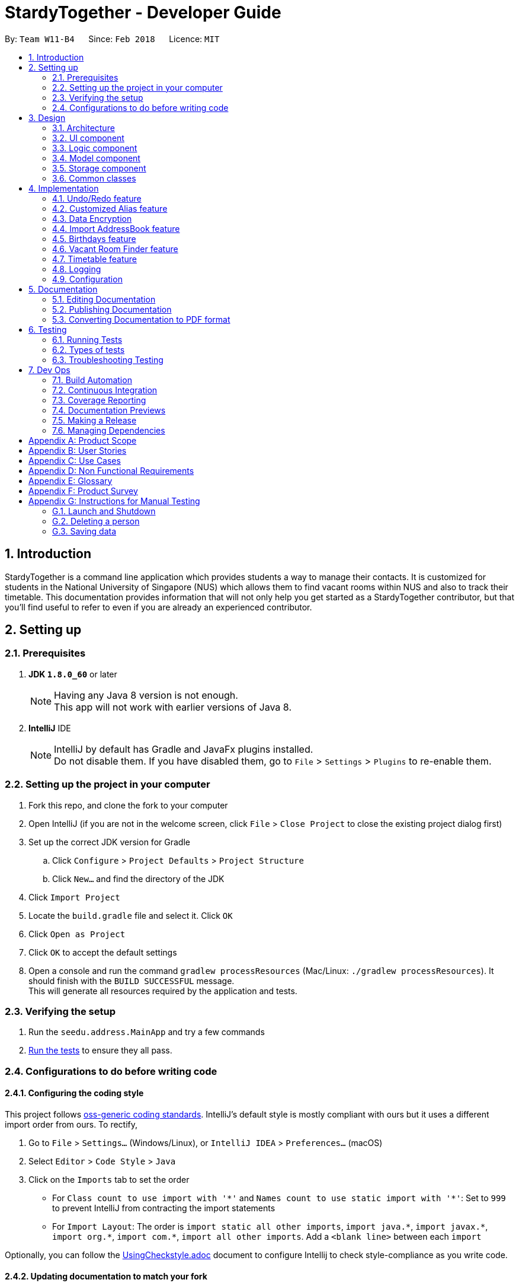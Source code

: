 = StardyTogether - Developer Guide
:toc:
:toc-title:
:toc-placement: preamble
:sectnums:
:imagesDir: images
:stylesDir: stylesheets
:xrefstyle: full
ifdef::env-github[]
:tip-caption: :bulb:
:note-caption: :information_source:
endif::[]
:repoURL: https://github.com/CS2103JAN2018-W11-B4/main/tree/master

By: `Team W11-B4`      Since: `Feb 2018`      Licence: `MIT`

== Introduction
StardyTogether is a command line application which provides students a way to manage their contacts.
It is customized for students in the National University of Singapore (NUS) which allows them to find vacant rooms within NUS and also to track their timetable.
This documentation provides information that will not only help you get started as a StardyTogether contributor, but that you'll find useful to refer to even if you are already an experienced contributor.

== Setting up

=== Prerequisites

. *JDK `1.8.0_60`* or later
+
[NOTE]
Having any Java 8 version is not enough. +
This app will not work with earlier versions of Java 8.
+

. *IntelliJ* IDE
+
[NOTE]
IntelliJ by default has Gradle and JavaFx plugins installed. +
Do not disable them. If you have disabled them, go to `File` > `Settings` > `Plugins` to re-enable them.


=== Setting up the project in your computer

. Fork this repo, and clone the fork to your computer
. Open IntelliJ (if you are not in the welcome screen, click `File` > `Close Project` to close the existing project dialog first)
. Set up the correct JDK version for Gradle
.. Click `Configure` > `Project Defaults` > `Project Structure`
.. Click `New...` and find the directory of the JDK
. Click `Import Project`
. Locate the `build.gradle` file and select it. Click `OK`
. Click `Open as Project`
. Click `OK` to accept the default settings
. Open a console and run the command `gradlew processResources` (Mac/Linux: `./gradlew processResources`). It should finish with the `BUILD SUCCESSFUL` message. +
This will generate all resources required by the application and tests.

=== Verifying the setup

. Run the `seedu.address.MainApp` and try a few commands
. <<Testing,Run the tests>> to ensure they all pass.

=== Configurations to do before writing code

==== Configuring the coding style

This project follows https://github.com/oss-generic/process/blob/master/docs/CodingStandards.adoc[oss-generic coding standards]. IntelliJ's default style is mostly compliant with ours but it uses a different import order from ours. To rectify,

. Go to `File` > `Settings...` (Windows/Linux), or `IntelliJ IDEA` > `Preferences...` (macOS)
. Select `Editor` > `Code Style` > `Java`
. Click on the `Imports` tab to set the order

* For `Class count to use import with '\*'` and `Names count to use static import with '*'`: Set to `999` to prevent IntelliJ from contracting the import statements
* For `Import Layout`: The order is `import static all other imports`, `import java.\*`, `import javax.*`, `import org.\*`, `import com.*`, `import all other imports`. Add a `<blank line>` between each `import`

Optionally, you can follow the <<UsingCheckstyle#, UsingCheckstyle.adoc>> document to configure Intellij to check style-compliance as you write code.

==== Updating documentation to match your fork

After forking the repo, links in the documentation will still point to the `CS2103JAN2018-W11-B4/main` repo. If you plan to develop this as a separate product (i.e. instead of contributing to the `CS2103JAN2018-W11-B4/main`) , you should replace the URL in the variable `repoURL` in `DeveloperGuide.adoc` and `UserGuide.adoc` with the URL of your fork.

==== Setting up CI

Set up Travis to perform Continuous Integration (CI) for your fork. See <<UsingTravis#, UsingTravis.adoc>> to learn how to set it up.

After setting up Travis, you can optionally set up coverage reporting for your team fork (see <<UsingCoveralls#, UsingCoveralls.adoc>>).

[NOTE]
Coverage reporting could be useful for a team repository that hosts the final version but it is not that useful for your personal fork.

Optionally, you can set up AppVeyor as a second CI (see <<UsingAppVeyor#, UsingAppVeyor.adoc>>).

[NOTE]
Having both Travis and AppVeyor ensures your App works on both Unix-based platforms and Windows-based platforms (Travis is Unix-based and AppVeyor is Windows-based)

==== Getting started with coding

When you are ready to start coding,

1. Get some sense of the overall design by reading <<Design-Architecture>>.
2. Take a look at <<GetStartedProgramming>>.

== Design

[[Design-Architecture]]
=== Architecture

.Architecture Diagram
image::Architecture.png[width="600"]

The *_Architecture Diagram_* given above explains the high-level design of the App. Given below is a quick overview of each component.

[TIP]
The `.pptx` files used to create diagrams in this document can be found in the link:{repoURL}/docs/diagrams/[diagrams] folder. To update a diagram, modify the diagram in the pptx file, select the objects of the diagram, and choose `Save as picture`.

`Main` has only one class called link:{repoURL}/src/main/java/seedu/address/MainApp.java[`MainApp`]. It is responsible for,

* At app launch: Initializes the components in the correct sequence, and connects them up with each other.
* At shut down: Shuts down the components and invokes cleanup method where necessary.

<<Design-Commons,*`Commons`*>> represents a collection of classes used by multiple other components. Two of those classes play important roles at the architecture level.

* `EventsCenter` : This class (written using https://github.com/google/guava/wiki/EventBusExplained[Google's Event Bus library]) is used by components to communicate with other components using events (i.e. a form of _Event Driven_ design)
* `LogsCenter` : Used by many classes to write log messages to the App's log file.

The rest of the App consists of four components.

* <<Design-Ui,*`UI`*>>: The UI of the App.
* <<Design-Logic,*`Logic`*>>: The command executor.
* <<Design-Model,*`Model`*>>: Holds the data of the App in-memory.
* <<Design-Storage,*`Storage`*>>: Reads data from, and writes data to, the hard disk.

Each of the four components

* Defines its _API_ in an `interface` with the same name as the Component.
* Exposes its functionality using a `{Component Name}Manager` class.

For example, the `Logic` component (see the class diagram given below) defines it's API in the `Logic.java` interface and exposes its functionality using the `LogicManager.java` class.

.Class Diagram of the Logic Component
image::LogicClassDiagram.png[width="800"]

[discrete]
==== Events-Driven nature of the design

The _Sequence Diagram_ below shows how the components interact for the scenario where the user issues the command `delete 1`.

.Component interactions for `delete 1` command (part 1)
image::SDforDeletePerson.png[width="800"]

[NOTE]
Note how the `Model` simply raises a `AddressBookChangedEvent` when the Address Book data are changed, instead of asking the `Storage` to save the updates to the hard disk.

The diagram below shows how the `EventsCenter` reacts to that event, which eventually results in the updates being saved to the hard disk and the status bar of the UI being updated to reflect the 'Last Updated' time.

.Component interactions for `delete 1` command (part 2)
image::SDforDeletePersonEventHandling.png[width="800"]

[NOTE]
Note how the event is propagated through the `EventsCenter` to the `Storage` and `UI` without `Model` having to be coupled to either of them. This is an example of how this Event Driven approach helps us reduce direct coupling between components.

The sections below give more details of each component.

[[Design-Ui]]
=== UI component

.Structure of the UI Component
image::UiClassDiagram.png[width="800"]

*API* : link:{repoURL}/src/main/java/seedu/address/ui/Ui.java[`Ui.java`]

The UI consists of a `MainWindow` that is made up of parts e.g.`CommandBox`, `ResultDisplay`, `PersonListPanel`, `StatusBarFooter`, `BrowserPanel` etc. All these, including the `MainWindow`, inherit from the abstract `UiPart` class.

The `UI` component uses JavaFx UI framework. The layout of these UI parts are defined in matching `.fxml` files that are in the `src/main/resources/view` folder. For example, the layout of the link:{repoURL}/src/main/java/seedu/address/ui/MainWindow.java[`MainWindow`] is specified in link:{repoURL}/src/main/resources/view/MainWindow.fxml[`MainWindow.fxml`]

The `UI` component,

* Executes user commands using the `Logic` component.
* Binds itself to some data in the `Model` so that the UI can auto-update when data in the `Model` change.
* Responds to events raised from various parts of the App and updates the UI accordingly.

[[Design-Logic]]
=== Logic component

[[fig-LogicClassDiagram]]
.Structure of the Logic Component
image::LogicClassDiagram.png[width="800"]

.Structure of Commands in the Logic Component. This diagram shows finer details concerning `XYZCommand` and `Command` in <<fig-LogicClassDiagram>>
image::LogicCommandClassDiagram.png[width="800"]

*API* :
link:{repoURL}/src/main/java/seedu/address/logic/Logic.java[`Logic.java`]

.  `Logic` uses the `AddressBookParser` class to parse the user command.
.  This results in a `Command` object which is executed by the `LogicManager`.
.  The command execution can affect the `Model` (e.g. adding a person) and/or raise events.
.  The result of the command execution is encapsulated as a `CommandResult` object which is passed back to the `Ui`.

Given below is the Sequence Diagram for interactions within the `Logic` component for the `execute("delete 1")` API call.

.Interactions Inside the Logic Component for the `delete 1` Command
image::DeletePersonSdForLogic.png[width="800"]

[[Design-Model]]
=== Model component

.Structure of the Model Component
image::ModelClassDiagram.png[width="800"]

*API* : link:{repoURL}/src/main/java/seedu/address/model/Model.java[`Model.java`]

The `Model`,

* stores a `UserPref` object that represents the user's preferences.
* stores the Address Book data.
* exposes an unmodifiable `ObservableList<Person>` that can be 'observed' e.g. the UI can be bound to this list so that the UI automatically updates when the data in the list change.
* does not depend on any of the other three components.

[[Design-Storage]]
=== Storage component

.Structure of the Storage Component
image::StorageClassDiagram.png[width="800"]

*API* : link:{repoURL}/src/main/java/seedu/address/storage/Storage.java[`Storage.java`]

The `Storage` component,

* can save `UserPref` objects in json format and read it back.
* can save the Address Book data in xml format and read it back.

[[Design-Commons]]
=== Common classes

Classes used by multiple components are in the `seedu.addressbook.commons` package.

== Implementation

This section describes some noteworthy details on how certain features are implemented.

// tag::undoredo[]
=== Undo/Redo feature
==== Current Implementation

The undo/redo mechanism is facilitated by an `UndoRedoStack`, which resides inside `LogicManager`. It supports undoing and redoing of commands that modifies the state of the address book (e.g. `add`, `edit`). Such commands will inherit from `UndoableCommand`.

`UndoRedoStack` only deals with `UndoableCommands`. Commands that cannot be undone will inherit from `Command` instead. The following diagram shows the inheritance diagram for commands:

image::LogicCommandClassDiagram.png[width="800"]

As you can see from the diagram, `UndoableCommand` adds an extra layer between the abstract `Command` class and concrete commands that can be undone, such as the `DeleteCommand`. Note that extra tasks need to be done when executing a command in an _undoable_ way, such as saving the state of the address book before execution. `UndoableCommand` contains the high-level algorithm for those extra tasks while the child classes implements the details of how to execute the specific command. Note that this technique of putting the high-level algorithm in the parent class and lower-level steps of the algorithm in child classes is also known as the https://www.tutorialspoint.com/design_pattern/template_pattern.htm[template pattern].

Commands that are not undoable are implemented this way:
[source,java]
----
public class ListCommand extends Command {
    @Override
    public CommandResult execute() {
        // ... list logic ...
    }
}
----

With the extra layer, the commands that are undoable are implemented this way:
[source,java]
----
public abstract class UndoableCommand extends Command {
    @Override
    public CommandResult execute() {
        // ... undo logic ...

        executeUndoableCommand();
    }
}

public class DeleteCommand extends UndoableCommand {
    @Override
    public CommandResult executeUndoableCommand() {
        // ... delete logic ...
    }
}
----

Suppose that the user has just launched the application. The `UndoRedoStack` will be empty at the beginning.

The user executes a new `UndoableCommand`, `delete 5`, to delete the 5th person in the address book. The current state of the address book is saved before the `delete 5` command executes. The `delete 5` command will then be pushed onto the `undoStack` (the current state is saved together with the command).

image::UndoRedoStartingStackDiagram.png[width="800"]

As the user continues to use the program, more commands are added into the `undoStack`. For example, the user may execute `add n/David ...` to add a new person.

image::UndoRedoNewCommand1StackDiagram.png[width="800"]

[NOTE]
If a command fails its execution, it will not be pushed to the `UndoRedoStack` at all.

The user now decides that adding the person was a mistake, and decides to undo that action using `undo`.

We will pop the most recent command out of the `undoStack` and push it back to the `redoStack`. We will restore the address book to the state before the `add` command executed.

image::UndoRedoExecuteUndoStackDiagram.png[width="800"]

[NOTE]
If the `undoStack` is empty, then there are no other commands left to be undone, and an `Exception` will be thrown when popping the `undoStack`.

The following sequence diagram shows how the undo operation works:

image::UndoRedoSequenceDiagram.png[width="800"]

The redo does the exact opposite (pops from `redoStack`, push to `undoStack`, and restores the address book to the state after the command is executed).

[NOTE]
If the `redoStack` is empty, then there are no other commands left to be redone, and an `Exception` will be thrown when popping the `redoStack`.

The user now decides to execute a new command, `clear`. As before, `clear` will be pushed into the `undoStack`. This time the `redoStack` is no longer empty. It will be purged as it no longer make sense to redo the `add n/David` command (this is the behavior that most modern desktop applications follow).

image::UndoRedoNewCommand2StackDiagram.png[width="800"]

Commands that are not undoable are not added into the `undoStack`. For example, `list`, which inherits from `Command` rather than `UndoableCommand`, will not be added after execution:

image::UndoRedoNewCommand3StackDiagram.png[width="800"]

The following activity diagram summarize what happens inside the `UndoRedoStack` when a user executes a new command:

image::UndoRedoActivityDiagram.png[width="650"]

==== Design Considerations

===== Aspect: Implementation of `UndoableCommand`

* **Alternative 1 (current choice):** Add a new abstract method `executeUndoableCommand()`
** Pros: We will not lose any undone/redone functionality as it is now part of the default behaviour. Classes that deal with `Command` do not have to know that `executeUndoableCommand()` exist.
** Cons: Hard for new developers to understand the template pattern.
* **Alternative 2:** Just override `execute()`
** Pros: Does not involve the template pattern, easier for new developers to understand.
** Cons: Classes that inherit from `UndoableCommand` must remember to call `super.execute()`, or lose the ability to undo/redo.

===== Aspect: How undo & redo executes

* **Alternative 1 (current choice):** Saves the entire address book.
** Pros: Easy to implement.
** Cons: May have performance issues in terms of memory usage.
* **Alternative 2:** Individual command knows how to undo/redo by itself.
** Pros: Will use less memory (e.g. for `delete`, just save the person being deleted).
** Cons: We must ensure that the implementation of each individual command are correct.


===== Aspect: Type of commands that can be undone/redone

* **Alternative 1 (current choice):** Only include commands that modifies the address book (`add`, `clear`, `edit`).
** Pros: We only revert changes that are hard to change back (the view can easily be re-modified as no data are * lost).
** Cons: User might think that undo also applies when the list is modified (undoing filtering for example), * only to realize that it does not do that, after executing `undo`.
* **Alternative 2:** Include all commands.
** Pros: Might be more intuitive for the user.
** Cons: User have no way of skipping such commands if he or she just want to reset the state of the address * book and not the view.
**Additional Info:** See our discussion  https://github.com/se-edu/addressbook-level4/issues/390#issuecomment-298936672[here].


===== Aspect: Data structure to support the undo/redo commands

* **Alternative 1 (current choice):** Use separate stack for undo and redo
** Pros: Easy to understand for new Computer Science student undergraduates to understand, who are likely to be * the new incoming developers of our project.
** Cons: Logic is duplicated twice. For example, when a new command is executed, we must remember to update * both `HistoryManager` and `UndoRedoStack`.
* **Alternative 2:** Use `HistoryManager` for undo/redo
** Pros: We do not need to maintain a separate stack, and just reuse what is already in the codebase.
** Cons: Requires dealing with commands that have already been undone: We must remember to skip these commands. Violates Single Responsibility Principle and Separation of Concerns as `HistoryManager` now needs to do two * different things.
// end::undoredo[]

// tag::customizedalias[]
=== Customized Alias feature
==== Current Implementation

image::LogicComponentAliasSequenceDiagram.png[width="800"]

image::StorageClassDiagram.png[width="800"]

==== Design Considerations

===== Aspect: How alias list is maintained
image::ModelClassDiagram.png[width="800"]

* **Alternative 1 (current choice):** Create an `UniqueAliasList` in the `alias` model
** Pros: Reduce coupling between `Alias` and other commands. This design follows the Open Closed Principle where a command is open to extension and closed to modification.
** Cons: More difficult to implement as need to design an instance of a `UniqueAliasList`.
* **Alternative 2:** Create a HashMap of `Alias` in each command class
** Pros: Faster to implement as each command class only needs to include a HashMap that stores all the aliases tagged to the command.
** Cons: High coupling between `Alias` and other commands and the HashMaps of every command needs to be iterated through to find to find the aliased command.

===== Aspect: How alias is stored

* **Alternative 1 (current choice):** Store as `XmlAdaptedAlias` and save to `addressbook.xml`
** Pros: Reduces files where data need to be stored, as all the user saved data is in one file.
** Cons: Need to design a section in `addressbook.xml` for saving alias data with the other data like person data.
* **Alternative 2:** Store in `UserPrefsStorage`
** Pros: Easier to implement.
** Cons: Affects Import command, to import `UserPrefsStorage` as well, than just importing `addressbook.xml`
// end::customizedalias[]

// tag::dataencryption[]
===  Data Encryption
==== Current Implementation

We are using `javax.crypto.cipher` and `java.security.key` package for the encryption of the data. The `SecurityUtil` class is used to provide the `SHA-1` hashing and `AES` encryption/decryption required.

Using a given password, it is first hashed using `SHA-1` to be used as the `AES` key.
The first 128 bits of the digest created by the `SHA-1` hash is extracted.
This is required as `AES` requires its key to be 128 bits long.

* The encryption can be done simply by using `SecurityUtil.encrypt()` which will encrypt the addressbook.xml.
* The decryption can be done simply by using `SecurityUtil.decrypt()` which will decrypt the addressbook.xml.
* Currently, decryption/encryption is done in `XmlAddressBookStorage` class before/after `readAddressBook` and `saveAddressBook`.

A default password is used if the user do not set a password.
Users can change their password using the command `password`. +
The sequence diagram shows how the `ModelManager` updates the password:

image::PasswordSdForModel.png[width="800"]

The 128 bit password used to encrypt `addressbook.xml` is saved in the address book to ensure that the password is not lost after every reset of the application.
This is secure as even if a malicious user were to somehow get a copy of the 128 bit password, they would still need to use a computationally unfeasible pre-image attack.


==== Design Considerations

===== Aspect: How to generate the AES key
* **Alternative 1 (current choice):** Generating the key from a password
** Pros: Users are able to key in their own passwords
** Cons: Default password needs to be provided which may make it as insecure as before if users do not change it.
* **Alternative 2:** Generating the key within the code into a file for user to share.
** Pros: It would be guaranteed to be more secure than using our own generated key.
    This is because keys generated by `java.crypto.KeyGenerator` have their algorithms reviewed by many experts in the area.
** Cons: This would require a file to be carried by the user to decrypt their address book which makes it very inconvenient for the user.

===== Aspect: Where to encrypt and decrypt file
* **Alternative 1 (current choice):** Encryption and Decryption done in `XmlAddressBookStorage` class
** Pros: Easy and clear to understand implementation where file is encrypted and decrypted before and after `readAddressBook` and `saveAddressBook`.
** Cons: `addressbook.xml` is in plain text longer than is required.

* **Alternative 2:**  Encryption and Decryption done where needed in `XmlUtil` and `XmlFileStorage`
** Pros: `addressbook.xml` is exposed minimally.
** Cons: Increase coupling of more classes and makes the implementation harder to understand.

===== Aspect: Where to save the password
* **Alternative 1 (current choice):** Save in `addressbook.xml`
** Pros: The password is not lost after every reload of the application.
** Cons: Plaintext of `addressbook.xml` contains the 128 bit `AES` key used.
However, this is still secure as even if a malicious user were to somehow get a copy of the 128 bit password, they would still need to use a computationally unfeasible pre-image attack.

* **Alternative 2:** Password not saved
** Pros: No chance of password being compromised.
** Cons: Password reset after each reload of application.
// end::dataencryption[]

=== Import AddressBook feature
==== Current Implementation

The import AddressBook mechanism is facilitated by `XmlSerializableAddressBook`, which resides inside `Storage`. It allows the imported XML file to be converted into AddressBook format.

The imported AddressBook must be a XML file that follows `XmlAdaptedPerson`, `XmlAdaptedTag`, and `XmlAdaptedAlias` format.

`Person`,`Tag`, and `Alias` from imported AddressBook that are not a duplicate of existing `Person`, `Tag`, and `Alias` in the user's AddressBook will be added.

The following sequence diagram shows how the import operation works:

image::ImportCommandSequenceDiagram.png[width="800"]

==== Design Considerations

===== Aspect: Imported AddressBook file format

* **Alternative 1 (current choice):** Uses the same XML file format as `XmlSerializableAddressBook`
** Pros: Same file format as saved AddressBook, users can transfer AddressBook easily without the need to indicate file format.
** Cons: Imported AddressBook must be in XML file format that follows `XmlAdaptedPerson`, `XmlAdaptedTag`, and `XmlAdaptedAlias` format.
* **Alternative 2:** Uses CSV file format
** Pros: CSV file format is widely used and is able to transfer between different applications (eg. Microsoft Excel).
** Cons: Different file format as saved AddressBook, implementation of converting file type from XML to CSV is needed.

===== Aspect: How import command executes

* **Alternative 1 (current choice):** Adds all `Person`,`Tag`, and `Alias` from imported AddressBook that are not a duplicate of existing `Person`, `Tag`, and `Alias` to the user's AddressBook.
** Pros: User does not need to indicate which `Person`, `Tag` or `Alias` to be imported.
** Cons: User is not able to select which `Person`, `Tag` or `Alias` to be imported.
* **Alternative 2:** Adds selected `Person`,`Tag`, and `Alias` from imported AddressBook that are not a duplicate of existing `Person`, `Tag`, and `Alias` to the user's AddressBook.
** Pros: User is able to select which `Person`, `Tag` or `Alias` to be imported.
** Cons: User needs to indicate which `Person`, `Tag` or `Alias` to be imported.

=== Birthdays feature
==== Current Implementation
Birthdays Command uses the existing Events system and sends an event.

image::LogicComponentBirthdaysSequenceDiagram.png[width="800"]

The UI component will then receive the event and handle the data.

image::UiComponentBirthdayListSequenceDiagram.png[width="800"]

==== Design Considerations

===== Aspect: How the BirthdayList UI component obtains and parses its data

* **Alternative 1**: Let UI component handle the parsing of UniquePersonList obtained from Event
** Pros: Isolated and independent within BirthdayList UI component. Less overhead.
** Cons: Not intuitive to new developers as parsing of data is not expected in UI.
* **Alternative 2 (current choice)**: Let Birthdays do the parsing of UniquePersonList obtained from Model
** Pros: More modularity.
** Cons: Not apparent in usage by User. Functionality remains the same but Birthdays command becomes more cluttered.

===== Aspect: How User can open Birthday List

* **Alternative 1**: Manual command "birthdays" or "birthdays today"
** Pros: User can control when to view the birthdays.
** Cons: Not very user-friendly. Additional parameter cannot be shortened.
* ** Alternative 2 (current choice)**: Notification at the start of app if a birthday is occurring today
** Pros: User can be reminded immediately and need not type the command.
** Cons: Currently, StardyTogether does not have settings to switch on/off the feature. User may find it irritating.

===== Aspect: How User inputs the Birthday parameter in Person class
* ** Alternative 1 (Current choice)**: Fixed format as DDMMYYYY
** Pros: Less room for errors.
** Cons: User may not like the DDMMYYYY format.
* **Alternative 2:** Use Natural Language Processing
** Pros: Users can enter their birthday in their preferred format.
** Cons: External API will be used. May introduce unforeseen bugs.

=== Vacant Room Finder feature
==== Current Implementation
We are using Venue Information JSON file from https://nusmods.com/api/2017-2018/2/venueInformation.json[NUSMods] to get the weekly timetable of the venues. To increase the performance of getting the timetable of the venue, we decided to download Venue Information JSON file and have an offline copy stored in our StardyTogether application.

We have added the list of NUS buildings and the list of rooms in each building into the offline copy.

We use `ReadOnlyJsonVenueInformation`, which resides inside `Storage` to read and store the room timetable data inside `nusVenues` in `Room` class, and also store NUS Buildings and their respective rooms inside `nusBuildingsAndRooms` in `Building` class.

To avoid reading the data whenever the `vacant` command is executed, we only read the data once when the `MainApp` starts.

The following sequence diagram shows how the vacant command is parsed:


`ModelManager` will checks if the building is in the list of NUS Buildings, and will throw `BuildingNotFoundException` if the building is not in the list of NUS Buildings.

We have created `Building`, `Room`, `Week`, and `WeekDay` in `Model` to read and store all weekday schedule of all NUS Rooms.

The following architecture diagram shows the model and storage component:

image::ModelClassDiagram.png[width="800"]

image::StorageClassDiagram.png[width="800"]

The following sequence diagram shows how the logic component of Vacant Room Finder works:


As shown in diagram above, all Rooms weekday schedule will be return in an `ArrayList<ArrayList<String>>` data structure. This result will be shown to the UI on the `InfoPanel`

===== Aspect: Shows list of vacant rooms
* **Alternative 1 (current choice):** Displays a list of rooms and the weekday schedule from 0800 to 2100
** Pros: User is able to see which rooms are vacant throughout the day
** Cons: User has to manually find which rooms are vacant at the current time
* **Alternative 2:** Displays a list of vacant rooms at the current time
** Pros: User is able to see which rooms are vacant at current time immediately
** Cons: User is not able to see the room schedule for the whole day

// tag::timetable[]
=== Timetable feature
==== Current Implementation
When adding a Person using the Add Command, users can enter their NUSMods shortened link into the "tt/" field.
The link goes into the TimetableParserUtil class to parse and retrieve the info of the user's modules.
The information is then sorted and added as a list of lessons taken by the user to the Timetable

The main contents of the timetable is stored as TimetableData and is accessed through Timetable.
TimetableData consists of 2 TimetableWeek, which each consist of 5 TimetableDay, which each consist of 24
TimetableSlot (following the 24h clock)

image::TimetableComponentClassDiagram.png[width="800"]

In the event the url provided is invalid or empty, a empty Timetable will be created.
Do take note that there are dummy urls for the purpose of testing. While normal users should not be able to know of their existence,
entering a dummy link will result in a preset timetable being built.

When the user uses the `TimeTableCommand`, it will raise the `TimeTableEvent` which will be caught and handled by the `InfoPanel`.
The `InfoPanel` will swap between `BrowsePanel`, `BirthdayList`, `VenueTable` and `TimeTablePanel` so that the UI would not be too cluttered.

==== Design Considerations

===== Aspect: The use of NUSMods Shortened URLs

* **Alternative 1** (current choice): Use NUSMods shortened urls to 'import' the user's timetable over to StardyTogether
** Pros: User-friendly if user already uses NUSMods and knows how to get the shortened link
** Cons: Not helpful to a user who does not use NUSMods. If NUSMods API changes, StardyTogether needs to be updated
* **Alternative 2**: Allow the use of more universal formats such as .ics files
** Pros: More flexibility for the user
** Cons: Hard to implement and parse the input

===== Aspect: Behaviour of the app when data from API is not retrieved successfully

* **Alternative 1** (current choice): A empty timetable is created for them.
** Pros: Prevents unexpected errors
** Cons: Not very intuitive unless user sees the thrown exception
* ** Alternative 2**: Prevent the adding of a Person without a valid timetable
** Pros: Warns the user that the timetable is not inputted properly
** Cons: Not very user-friendly if user just does not have a valid timetable

===== Aspect: Testing of Timetable

* **Alternative 1** (current choice): Dummy links (which will never be generated by NUSMods) are used,
 Timetable will parse those differently
** Pros: Allows for easy creation of dummy timetables
** Cons: Although unlikely, user may be able to enter the dummy link as his own timetable (unintended behaviour)
* ** Alternative 2**: Changing value to be non-final, settable with a method
** Pros: Easy to implement
** Cons: Allows possible unauthorized access to Timetable

===== Aspect: Displaying of Timetable in UI
* **Alternative 1 (Current choice):** Change between the different panels
** Pros: UI would not be too cluttered.
** Cons: User cannot simultaneously use the different panels.
* **Alternative 2:** Have a dedicated spot in the UI for `TimeTablePanel`
** Pros: Easy to refer for users.
** Cons: UI would be confusing and cluttered.

===== Aspect: Size of Timetable size
* **Alternative 1 (Current choice):** Automatically resize according to the size of the Application
** Pros: Size is adaptable to the size of the Application.
** Cons: Variable size may make it confusing for users.
* **Alternative 2:** Fixed Size
** Pros: Easy and predictable size and location of timings.
** Cons: Since display may different from computer to computer, it would be inflexible to use a one size fit all approach.

===== Aspect: Color of Modules in Timetable
* **Alternative 1 (Current choice):** Automatically randomized based on the `hashcode()` of the module name
** Pros: Colors are fixed and more or less randomized.
** Cons: Colors may be same for different modules in the same timetable and Colors are not customizable.
* **Alternative 2:** Pre-defined colors for the different modules
** Pros: No overlap in color and different color for each module
** Cons: Since there are many different modules in NUS, it would be very time-consuming and almost impossible to be implemented.
* **Alternative 3:** User customize colors
** Pros: Customized Application for users.
** Cons: Implementation of this system would be complex and time-consuming, it would be implemented in later versions.
Current implementation is the best in terms of variability and ease of implementation.
// end::timetable[]

=== Logging

We are using `java.util.logging` package for logging. The `LogsCenter` class is used to manage the logging levels and logging destinations.

* The logging level can be controlled using the `logLevel` setting in the configuration file (See <<Implementation-Configuration>>)
* The `Logger` for a class can be obtained using `LogsCenter.getLogger(Class)` which will log messages according to the specified logging level
* Currently log messages are output through: `Console` and to a `.log` file.

*Logging Levels*

* `SEVERE` : Critical problem detected which may possibly cause the termination of the application
* `WARNING` : Can continue, but with caution
* `INFO` : Information showing the noteworthy actions by the App
* `FINE` : Details that is not usually noteworthy but may be useful in debugging e.g. print the actual list instead of just its size

[[Implementation-Configuration]]
=== Configuration

Certain properties of the application can be controlled (e.g App name, logging level) through the configuration file (default: `config.json`).

== Documentation

We use asciidoc for writing documentation.

[NOTE]
We chose asciidoc over Markdown because asciidoc, although a bit more complex than Markdown, provides more flexibility in formatting.

=== Editing Documentation

See <<UsingGradle#rendering-asciidoc-files, UsingGradle.adoc>> to learn how to render `.adoc` files locally to preview the end result of your edits.
Alternatively, you can download the AsciiDoc plugin for IntelliJ, which allows you to preview the changes you have made to your `.adoc` files in real-time.

=== Publishing Documentation

See <<UsingTravis#deploying-github-pages, UsingTravis.adoc>> to learn how to deploy GitHub Pages using Travis.

=== Converting Documentation to PDF format

We use https://www.google.com/chrome/browser/desktop/[Google Chrome] for converting documentation to PDF format, as Chrome's PDF engine preserves hyperlinks used in webpages.

Here are the steps to convert the project documentation files to PDF format.

.  Follow the instructions in <<UsingGradle#rendering-asciidoc-files, UsingGradle.adoc>> to convert the AsciiDoc files in the `docs/` directory to HTML format.
.  Go to your generated HTML files in the `build/docs` folder, right click on them and select `Open with` -> `Google Chrome`.
.  Within Chrome, click on the `Print` option in Chrome's menu.
.  Set the destination to `Save as PDF`, then click `Save` to save a copy of the file in PDF format. For best results, use the settings indicated in the screenshot below.

.Saving documentation as PDF files in Chrome
image::chrome_save_as_pdf.png[width="300"]

[[Testing]]
== Testing

=== Running Tests

There are three ways to run tests.

[TIP]
The most reliable way to run tests is the 3rd one. The first two methods might fail some GUI tests due to platform/resolution-specific idiosyncrasies.

*Method 1: Using IntelliJ JUnit test runner*

* To run all tests, right-click on the `src/test/java` folder and choose `Run 'All Tests'`
* To run a subset of tests, you can right-click on a test package, test class, or a test and choose `Run 'ABC'`

*Method 2: Using Gradle*

* Open a console and run the command `gradlew clean allTests` (Mac/Linux: `./gradlew clean allTests`)

[NOTE]
See <<UsingGradle#, UsingGradle.adoc>> for more info on how to run tests using Gradle.

*Method 3: Using Gradle (headless)*

Thanks to the https://github.com/TestFX/TestFX[TestFX] library we use, our GUI tests can be run in the _headless_ mode. In the headless mode, GUI tests do not show up on the screen. That means the developer can do other things on the Computer while the tests are running.

To run tests in headless mode, open a console and run the command `gradlew clean headless allTests` (Mac/Linux: `./gradlew clean headless allTests`)

=== Types of tests

We have two types of tests:

.  *GUI Tests* - These are tests involving the GUI. They include,
.. _System Tests_ that test the entire App by simulating user actions on the GUI. These are in the `systemtests` package.
.. _Unit tests_ that test the individual components. These are in `seedu.address.ui` package.
.  *Non-GUI Tests* - These are tests not involving the GUI. They include,
..  _Unit tests_ targeting the lowest level methods/classes. +
e.g. `seedu.address.commons.StringUtilTest`
..  _Integration tests_ that are checking the integration of multiple code units (those code units are assumed to be working). +
e.g. `seedu.address.storage.StorageManagerTest`
..  Hybrids of unit and integration tests. These test are checking multiple code units as well as how the are connected together. +
e.g. `seedu.address.logic.LogicManagerTest`


=== Troubleshooting Testing
**Problem: `HelpWindowTest` fails with a `NullPointerException`.**

* Reason: One of its dependencies, `UserGuide.html` in `src/main/resources/docs` is missing.
* Solution: Execute Gradle task `processResources`.

== Dev Ops

=== Build Automation

See <<UsingGradle#, UsingGradle.adoc>> to learn how to use Gradle for build automation.

=== Continuous Integration

We use https://travis-ci.org/[Travis CI] and https://www.appveyor.com/[AppVeyor] to perform _Continuous Integration_ on our projects. See <<UsingTravis#, UsingTravis.adoc>> and <<UsingAppVeyor#, UsingAppVeyor.adoc>> for more details.

=== Coverage Reporting

We use https://coveralls.io/[Coveralls] to track the code coverage of our projects. See <<UsingCoveralls#, UsingCoveralls.adoc>> for more details.

=== Documentation Previews
When a pull request has changes to asciidoc files, you can use https://www.netlify.com/[Netlify] to see a preview of how the HTML version of those asciidoc files will look like when the pull request is merged. See <<UsingNetlify#, UsingNetlify.adoc>> for more details.

=== Making a Release

Here are the steps to create a new release.

.  Update the version number in link:{repoURL}/src/main/java/seedu/address/MainApp.java[`MainApp.java`].
.  Generate a JAR file <<UsingGradle#creating-the-jar-file, using Gradle>>.
.  Tag the repo with the version number. e.g. `v0.1`
.  https://help.github.com/articles/creating-releases/[Create a new release using GitHub] and upload the JAR file you created.

=== Managing Dependencies

A project often depends on third-party libraries. For example, Address Book depends on the http://wiki.fasterxml.com/JacksonHome[Jackson library] for XML parsing. Managing these _dependencies_ can be automated using Gradle. For example, Gradle can download the dependencies automatically, which is better than these alternatives. +
a. Include those libraries in the repo (this bloats the repo size) +
b. Require developers to download those libraries manually (this creates extra work for developers)

[[GetStartedProgramming]]
[appendix]
== Product Scope

*Target user profile*:

* has a need to manage a significant number of contacts
* prefer desktop apps over other types
* can type fast
* prefers typing over mouse input
* is reasonably comfortable using CLI apps
* is a student in National University of Singapore
* has many friends in the same course

*Value proposition*: share useful information with their friends who are taking the same modules and find a common studying time

*Feature Contribution*
[width="100%",cols="45%,<33%,<33%",options="header",]
|=======================================================================
|Name |Minor Enhancement |Major Enhancement
|Lee Yong Ler | Adding of `TimeTable` class and into the `Person` class. This allows user to enter their time table into the address book, making it easy for them to know their time table.|Data encryption system to allow the `addressbook.xml` to be encrypted when not in use. A `password` command will also be added for user to key in their own password. This ensure that the privacy of users are respected and information in the address book is confidential. NUS students would be able to store sensitive information like time table without fear of them leaking.
|Loh Cai Jun | Implementing Model and Storage component of Vacant study rooms finder feature to help user to find vacant study rooms nearby. | Importing and exporting AddressBook feature to allow user to transfer selected data to other users, transfer to different computers, store and restore backup of AddressBook easily.
|Ong Jing Yin | Designing UI for finding vacant venues feature. UI will display a table of timings for the requested location, with information about whether the venue is vacant or not |Customized alias to allow users to set their own short cuts or intuitive naming for existing commands, to cater to their own preference.
|Wayne Neo| In charge of Model and Logic for Timetable. User can enter their timetable and compare their timetables to find common slots for easy 'stardying' together| Birthdays system helps User to keep track of their friend's birthdays and remind them promptly if its their birthday today
|=======================================================================

[appendix]
== User Stories

Priorities: High (must have) - `* * \*`, Medium (nice to have) - `* \*`, Low (unlikely to have) - `*`

[width="59%",cols="22%,<23%,<25%,<30%",options="header",]
|=======================================================================
|Priority |As a ... |I want to ... |So that I can...
|`* * *` |new user |see usage instructions |refer to instructions when I forget how to use the App

|`* * *` |student with friends |search friends who have taken or are taking similar modules |know who I can group with or approach for help

|`* * *` |student |keep track of my timetable |go to classes punctually

|`* * *` |student with friends |find my friend’s timetables |find common studying time with them

|`* * *` |student with friends |list my friends' birthdays |plan ahead in time for their birthdays

|`* * *` |student with friends |be notified of birthdays today |wish them happy birthday

|`* * *` |student with friends |export contacts taking similar module to another friend |let my friend know who is taking similar modules

|`* * *` |busy student |have short forms of commands |type more quickly

|`* * *` |busy student |have my customized short forms of commands |type even quicker and in my own style

|`* * *` |busy student |be able to remove my customized short forms |reuse keys

|`* * *` |user |add a new person |

|`* * *` |user |delete a person |remove entries that I no longer need

|`* * *` |user |find a person by name |locate details of persons without having to go through the entire list

|`* * *` |user who is concerned about privacy |have my data encrypted |ensure that no one can access my data without my permission

|`* * *` |user who is concerned about privacy |change the password used |security is not compromised

|`* * *` |student who studies in school |be able to find rooms that I can study in |save time finding rooms

|`* * *`|user| be able to transfer data between computers |  share my data with others and change computers seamlessly

|`* * *`|user who is concerned about privacy| be able to transfer encrypted data |share my data in its encrypted form

|`* * *`|user with many friends| track the birthdays of my friends | not miss a friend's birthday

|`* * *`|user with many friends| see all my friend's birthday in a list | know who's birthday is upcoming

|`* *` |user who is lazy |be able to leave my address book unencrypted | read it without opening the application

|`* *`|power user| be able to auto complete commands| I can use the application faster

|`* *` |user |hide <<private-contact-detail,private contact details>> by default |minimize chance of someone else seeing them by accident

|`*` |user with many persons in the address book |sort persons by name |locate a person easily
|=======================================================================

_{More to be added}_

[appendix]
== Use Cases

(For all use cases below, the *System* is the `AddressBook` and the *Actor* is the `user`, unless specified otherwise)

[discrete]
=== Use case: Delete person

*MSS*

1.  User requests to list persons
2.  AddressBook shows a list of persons
3.  User requests to delete a specific person in the list
4.  AddressBook deletes the person
+
Use case ends.

*Extensions*

[none]
* 2a. The list is empty.
+
Use case ends.

* 3a. The given index is invalid.
+
[none]
** 3a1. AddressBook shows an error message.
+
Use case resumes at step 2.

[discrete]
=== Use case: Find venue

*MSS*

1.  User requests to find an available venue
2.  AddressBook prompts user to input a faculty
3.  User requests venues near this faculty
4.  AddressBook prints out a list of available venues near the specified faculty
+
Use case ends.

*Extensions*

[none]
* 2a. No location is available
+
[none]
** 2a1. AddressBook displays the empty result
+
Use case resumes at step 2

* 3a. The given location is invalid.
+
[none]
** 3a1. AddressBook shows an error message.
+
Use case resumes at step 2.

* 4a. AddressBook cannot retrieve the information online
+
[none]
** 4a1. AddressBook shows an error message
** 4a2. AddressBook attempts to reconnect
** 4a3. If problem persists, AddressBook directs User to troubleshooting
+
Use case ends

_{More to be added}_

[appendix]
== Non Functional Requirements

.  Should work on any <<mainstream-os,mainstream OS>> as long as it has Java `1.8.0_60` or higher installed.
.  Should be able to hold up to 1000 persons without a noticeable sluggishness in performance for typical usage.
.  A user with above average typing speed for regular English text (i.e. not code, not system admin commands) should be able to accomplish most of the tasks faster using commands than using the mouse.
.  Address book must be able to be picked up with 2 hours of usage.
.  Color Scheme must be pleasing to the eyes.
.  User guide must be clear and concise.
.  Basic features must be intuitive to use.
.  Should respond to user within 3 seconds.
.  Should work in both 32-bit and 64-bit environments.
.  Should be usable by a new user who has not used command line interface before.

_{More to be added}_

[appendix]
== Glossary

[[mainstream-os]] Mainstream OS::
Windows, Linux, Unix, OS-X

[[private-contact-detail]] Private contact detail::
A contact detail that is not meant to be shared with others

[appendix]
== Product Survey

*Product Name*

Author: ...

Pros:

* ...
* ...

Cons:

* ...
* ...

[appendix]
== Instructions for Manual Testing

Given below are instructions to test the app manually.

[NOTE]
These instructions only provide a starting point for testers to work on; testers are expected to do more _exploratory_ testing.

=== Launch and Shutdown

. Initial launch

.. Download the jar file and copy into an empty folder
.. Double-click the jar file +
   Expected: Shows the GUI with a set of sample contacts. The window size may not be optimum.

. Saving window preferences

.. Resize the window to an optimum size. Move the window to a different location. Close the window.
.. Re-launch the app by double-clicking the jar file. +
   Expected: The most recent window size and location is retained.

_{ more test cases ... }_

=== Deleting a person

. Deleting a person while all persons are listed

.. Prerequisites: List all persons using the `list` command. Multiple persons in the list.
.. Test case: `delete 1` +
   Expected: First contact is deleted from the list. Details of the deleted contact shown in the status message. Timestamp in the status bar is updated.
.. Test case: `delete 0` +
   Expected: No person is deleted. Error details shown in the status message. Status bar remains the same.
.. Other incorrect delete commands to try: `delete`, `delete x` (where x is larger than the list size) _{give more}_ +
   Expected: Similar to previous.

_{ more test cases ... }_

=== Saving data

. Dealing with missing/corrupted data files

.. Test case: Delete `addressbook.xml` +
   Expected: Application opens with an address book with dummy data.
.. Test case: Corrupt `addressbook.xml` by editing it +
   Expected: Application opens with an address book with dummy data.

_{ more test cases ... }_
